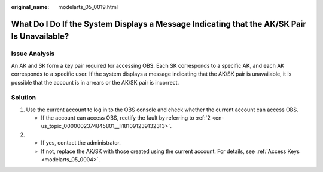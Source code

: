 :original_name: modelarts_05_0019.html

.. _modelarts_05_0019:

What Do I Do If the System Displays a Message Indicating that the AK/SK Pair Is Unavailable?
============================================================================================

Issue Analysis
--------------

An AK and SK form a key pair required for accessing OBS. Each SK corresponds to a specific AK, and each AK corresponds to a specific user. If the system displays a message indicating that the AK/SK pair is unavailable, it is possible that the account is in arrears or the AK/SK pair is incorrect.

Solution
--------

#. Use the current account to log in to the OBS console and check whether the current account can access OBS.

   -  If the account can access OBS, rectify the fault by referring to :ref:`2 <en-us_topic_0000002374845801__li181091239132313>`.

#. .. _en-us_topic_0000002374845801__li181091239132313:

   -  If yes, contact the administrator.
   -  If not, replace the AK/SK with those created using the current account. For details, see :ref:`Access Keys <modelarts_05_0004>`.
